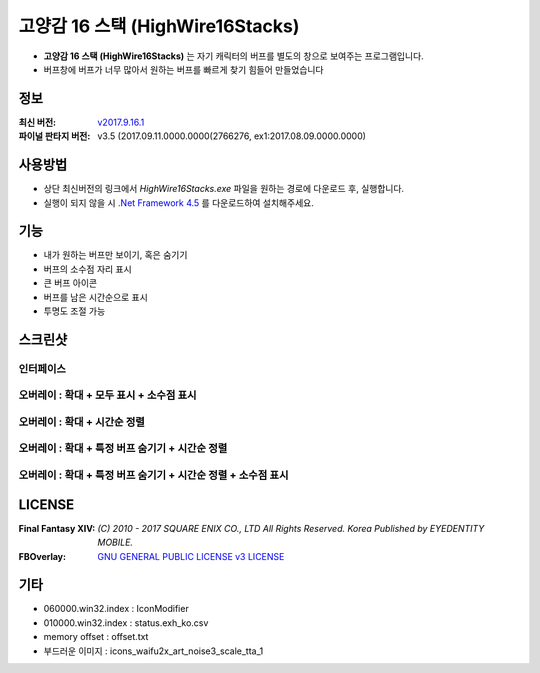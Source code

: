 ﻿============================
 고양감 16 스택 (HighWire16Stacks)
============================

- **고양감 16 스택 (HighWire16Stacks)** 는 자기 캐릭터의 버프를 별도의 창으로 보여주는 프로그램입니다.

- 버프창에 버프가 너무 많아서 원하는 버프를 빠르게 찾기 힘들어 만들었습니다

정보
----
:최신 버전: `v2017.9.16.1 <https://github.com/RyuaNerin/HighWire16Stacks/releases/latest>`_
:파이널 판타지 버전: v3.5 (2017.09.11.0000.0000(2766276, ex1:2017.08.09.0000.0000)

사용방법
-------
- 상단 최신버전의 링크에서 `HighWire16Stacks.exe` 파일을 원하는 경로에 다운로드 후, 실행합니다.
- 실행이 되지 않을 시 `.Net Framework 4.5 <https://www.microsoft.com/ko-kr/download/details.aspx?id=30653>`_ 를 다운로드하여 설치해주세요.

기능
----
- 내가 원하는 버프만 보이기, 혹은 숨기기
- 버프의 소수점 자리 표시
- 큰 버프 아이콘
- 버프를 남은 시간순으로 표시
- 투명도 조절 가능

스크린샷
-------

인터페이스
~~~~~~~~~~~
.. image:: img/1.png

오버레이 : 확대 + 모두 표시 + 소수점 표시
~~~~~~~
.. image:: img/2.png
.. image:: img/3.png

오버레이 : 확대 + 시간순 정렬
~~~~~~~
.. image:: img/4.png

오버레이 : 확대 + 특정 버프 숨기기 + 시간순 정렬
~~~~~~~
.. image:: img/5.png

오버레이 : 확대 + 특정 버프 숨기기 + 시간순 정렬 + 소수점 표시
~~~~~~~
.. image:: img/6.png


LICENSE
-------
:Final Fantasy XIV: `(C) 2010 - 2017 SQUARE ENIX CO., LTD All Rights Reserved. Korea Published by EYEDENTITY MOBILE.`
:FBOverlay: `GNU GENERAL PUBLIC LICENSE v3 LICENSE <LICENSE>`_


기타
-------
- 060000.win32.index : IconModifier
- 010000.win32.index : status.exh_ko.csv
- memory offset : offset.txt
- 부드러운 이미지 : icons_waifu2x_art_noise3_scale_tta_1